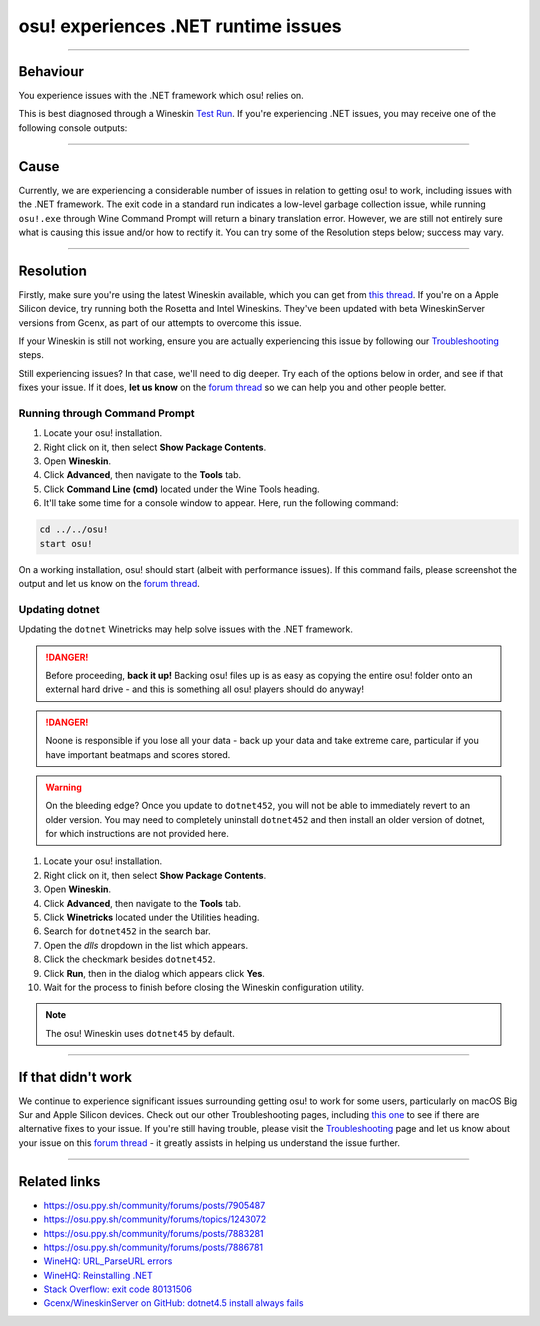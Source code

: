 #############################################################
osu! experiences .NET runtime issues
#############################################################

.. rst-class:: wineskin-version
    
    | This article is applicable to the following wrappers:
    | • `Technocoder <https://osu.ppy.sh/users/10338558>`_'s `Experimental Wineskin with macOS Catalina 10.15 support <https://osu.ppy.sh/community/forums/posts/7367239>`_
    | • `Technocoder <https://osu.ppy.sh/users/10338558>`_'s `Wineskin with Apple Silicon support <https://osu.ppy.sh/community/forums/topics/1106057>`_

****

****************************************
Behaviour
****************************************

You experience issues with the .NET framework which osu! relies on.

This is best diagnosed through a Wineskin `Test Run <troubleshooting.html#generating-logs-for-wineskin>`_. If you're experiencing .NET issues, you may receive one of the following console outputs:

.. codeblock:: csharp
    :lineson:

    0033:fixme:path:parse_url failed to parse L"component-name-here"

.. codeblock:: csharp
    :lineson:

    0033:fixme:advapi:RegisterEventSourceW ((null),L".NET Runtime"): stub
    0033:fixme:advapi:ReportEventW (0xcafe4242,0x0001,0x0000,0x000003ff,0x0,0x0001,0x00000000,0x31d64c,0x0): stub
    0033:err:eventlog:ReportEventW L"Application: osu!.exe\nFramework Version: v4.0.30319\nDescription: The process was terminated due to an internal error in the .NET Runtime at IP 00E03BED (00D90000) with exit code 80131506.\n"

****

****************************************
Cause
****************************************

Currently, we are experiencing a considerable number of issues in relation to getting osu! to work, including issues with the .NET framework. The exit code in a standard run indicates a low-level garbage collection issue, while running ``osu!.exe`` through Wine Command Prompt will return a binary translation error. However, we are still not entirely sure what is causing this issue and/or how to rectify it. You can try some of the Resolution steps below; success may vary.

****

****************************************
Resolution
****************************************

Firstly, make sure you're using the latest Wineskin available, which you can get from `this thread <https://osu.ppy.sh/community/forums/topics/1106057>`_. If you're on a Apple Silicon device, try running both the Rosetta and Intel Wineskins. They've been updated with beta WineskinServer versions from Gcenx, as part of our attempts to overcome this issue.

If your Wineskin is still not working, ensure you are actually experiencing this issue by following our `Troubleshooting <troubleshooting.html>`_ steps.

Still experiencing issues? In that case, we'll need to dig deeper. Try each of the options below in order, and see if that fixes your issue. If it does, **let us know** on the `forum thread <https://osu.ppy.sh/community/forums/topics/1106057>`_ so we can help you and other people better.

=======================================
Running through Command Prompt
=======================================

1. Locate your osu! installation.
2. Right click on it, then select **Show Package Contents**.
3. Open **Wineskin**.
4. Click **Advanced**, then navigate to the **Tools** tab.
5. Click **Command Line (cmd)** located under the Wine Tools heading.
6. It'll take some time for a console window to appear. Here, run the following command:

.. code-block:: bash

    cd ../../osu!
    start osu!

On a working installation, osu! should start (albeit with performance issues). If this command fails, please screenshot the output and let us know on the `forum thread <https://osu.ppy.sh/community/forums/topics/1106057>`_.

=======================================
Updating dotnet
=======================================

Updating the ``dotnet`` Winetricks may help solve issues with the .NET framework.

.. danger::

    Before proceeding, **back it up!** Backing osu! files up is as easy as copying the entire osu! folder onto an external hard drive - and this is something all osu! players should do anyway!

.. danger::

    Noone is responsible if you lose all your data - back up your data and take extreme care, particular if you have important beatmaps and scores stored.

.. warning::

    On the bleeding edge? Once you update to ``dotnet452``, you will not be able to immediately revert to an older version. You may need to completely uninstall ``dotnet452`` and then install an older version of dotnet, for which instructions are not provided here.

1. Locate your osu! installation.
2. Right click on it, then select **Show Package Contents**.
3. Open **Wineskin**.
4. Click **Advanced**, then navigate to the **Tools** tab.
5. Click **Winetricks** located under the Utilities heading.
6. Search for ``dotnet452`` in the search bar.
7. Open the `dlls` dropdown in the list which appears.
8. Click the checkmark besides ``dotnet452``.
9. Click **Run**, then in the dialog which appears click **Yes**.
10. Wait for the process to finish before closing the Wineskin configuration utility.

.. image:: assets/dotnet-winetricks.png
   :alt: Winetricks configuration showing dotnet452

.. note::

    The osu! Wineskin uses ``dotnet45`` by default.

****

****************************************
If that didn't work
****************************************

We continue to experience significant issues surrounding getting osu! to work for some users, particularly on macOS Big Sur and Apple Silicon devices. Check out our other Troubleshooting pages, including `this one <start.html>`_ to see if there are alternative fixes to your issue. If you're still having trouble, please visit the `Troubleshooting <troubleshooting.html>`_ page and let us know about your issue on this `forum thread <https://osu.ppy.sh/community/forums/topics/1106057>`_ - it greatly assists in helping us understand the issue further.

****

****************************************
Related links
****************************************

- https://osu.ppy.sh/community/forums/posts/7905487
- https://osu.ppy.sh/community/forums/topics/1243072
- https://osu.ppy.sh/community/forums/posts/7883281
- https://osu.ppy.sh/community/forums/posts/7886781
- `WineHQ: URL_ParseURL errors <https://forum.winehq.org/viewtopic.php?t=1093>`_
- `WineHQ: Reinstalling .NET <https://forum.winehq.org/viewtopic.php?t=33524&p=126602>`_
- `Stack Overflow: exit code 80131506 <https://stackoverflow.com/questions/4367664/application-crashes-with-internal-error-in-the-net-runtime>`_
- `Gcenx/WineskinServer on GitHub: dotnet4.5 install always fails <https://github.com/Gcenx/WineskinServer/issues/103>`_